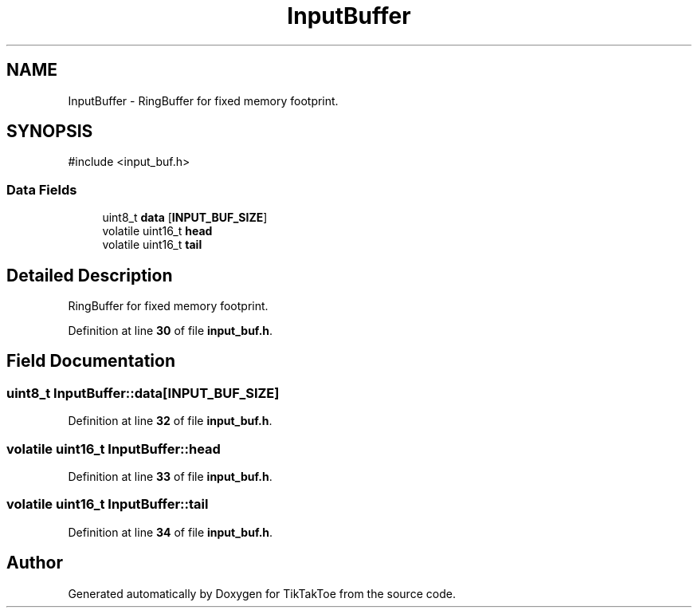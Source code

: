 .TH "InputBuffer" 3 "Sun Mar 2 2025 23:35:50" "Version 1.0.0" "TikTakToe" \" -*- nroff -*-
.ad l
.nh
.SH NAME
InputBuffer \- RingBuffer for fixed memory footprint\&.  

.SH SYNOPSIS
.br
.PP
.PP
\fR#include <input_buf\&.h>\fP
.SS "Data Fields"

.in +1c
.ti -1c
.RI "uint8_t \fBdata\fP [\fBINPUT_BUF_SIZE\fP]"
.br
.ti -1c
.RI "volatile uint16_t \fBhead\fP"
.br
.ti -1c
.RI "volatile uint16_t \fBtail\fP"
.br
.in -1c
.SH "Detailed Description"
.PP 
RingBuffer for fixed memory footprint\&. 
.PP
Definition at line \fB30\fP of file \fBinput_buf\&.h\fP\&.
.SH "Field Documentation"
.PP 
.SS "uint8_t InputBuffer::data[\fBINPUT_BUF_SIZE\fP]"

.PP
Definition at line \fB32\fP of file \fBinput_buf\&.h\fP\&.
.SS "volatile uint16_t InputBuffer::head"

.PP
Definition at line \fB33\fP of file \fBinput_buf\&.h\fP\&.
.SS "volatile uint16_t InputBuffer::tail"

.PP
Definition at line \fB34\fP of file \fBinput_buf\&.h\fP\&.

.SH "Author"
.PP 
Generated automatically by Doxygen for TikTakToe from the source code\&.
